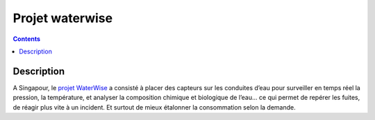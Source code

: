 ﻿
.. index::
   pair: IoT; Waterwise

.. _waterwise:

================
Projet waterwise
================


.. contents::
   :depth: 3


Description
===========


A Singapour, le `projet WaterWise <http://aqueduct.nus.edu.sg/waterwise>`_ a 
consisté à placer des capteurs sur les conduites d’eau pour surveiller en temps 
réel la pression, la température, et analyser la composition chimique et 
biologique de l’eau... ce qui permet de repérer les fuites, de réagir plus vite 
à un incident. 
Et surtout de mieux étalonner la consommation selon la demande.

